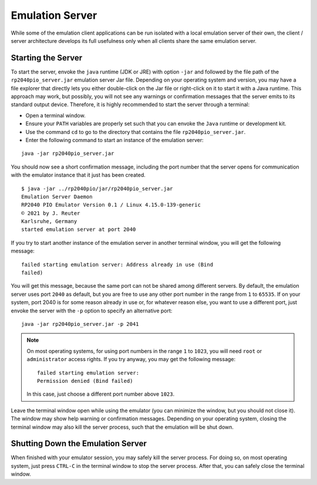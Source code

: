 Emulation Server
================

While some of the emulation client applications can be run isolated
with a local emulation server of their own, the client / server
architecture develops its full usefulness only when all clients share
the same emulation server.

Starting the Server
-------------------

To start the server, envoke the ``java`` runtime (JDK or JRE) with
option ``-jar`` and followed by the file path of the
``rp2040pio_server.jar`` emulation server Jar file.  Depending on your
operating system and version, you may have a file explorer that
directly lets you either double-click on the Jar file or right-click
on it to start it with a Java runtime.  This approach may work, but
possibly, you will not see any warnings or confirmation messages that
the server emits to its standard output device.  Therefore, it is
highly recommended to start the server through a terminal:

* Open a terminal window.
* Ensure your ``PATH`` variables are properly set such that you can
  envoke the ``Java`` runtime or development kit.
* Use the command ``cd`` to go to the directory that contains the file
  ``rp2040pio_server.jar``.
* Enter the following command to start an instance of the emulation
  server:

::

  java -jar rp2040pio_server.jar

You should now see a short confirmation message, including the port
number that the server opens for communication with the emulator
instance that it just has been created.

::

   $ java -jar ../rp2040pio/jar/rp2040pio_server.jar
   Emulation Server Daemon
   RP2040 PIO Emulator Version 0.1 / Linux 4.15.0-139-generic
   © 2021 by J. Reuter
   Karlsruhe, Germany
   started emulation server at port 2040

If you try to start another instance of the emulation server in
another terminal window, you will get the following message: ::

  failed starting emulation server: Address already in use (Bind
  failed)

You will get this message, because the same port can not be shared
among different servers.  By default, the emulation server uses port
``2040`` as default, but you are free to use any other port number in
the range from ``1`` to ``65535``.  If on your system, port 2040 is
for some reason already in use or, for whatever reason else, you want
to use a different port, just envoke the server with the ``-p`` option
to specify an alternative port: ::

   java -jar rp2040pio_server.jar -p 2041

.. note::

  On most operating systems, for using port numbers in the range ``1``
  to ``1023``, you will need ``root`` or ``administrator`` access
  rights.  If you try anyway, you may get the following message: ::

    failed starting emulation server:
    Permission denied (Bind failed)

  In this case, just choose a different port number above ``1023``.

Leave the terminal window open while using the emulator (you can
minimize the window, but you should not close it).  The window may
show help warning or confirmation messages.  Depending on your
operating system, closing the terminal window may also kill the server
process, such that the emulation will be shut down.

Shutting Down the Emulation Server
----------------------------------

When finished with your emulator session, you may safely kill the
server process.  For doing so, on most operating system, just press
``CTRL-C`` in the terminal window to stop the server process.  After
that, you can safely close the terminal window.
